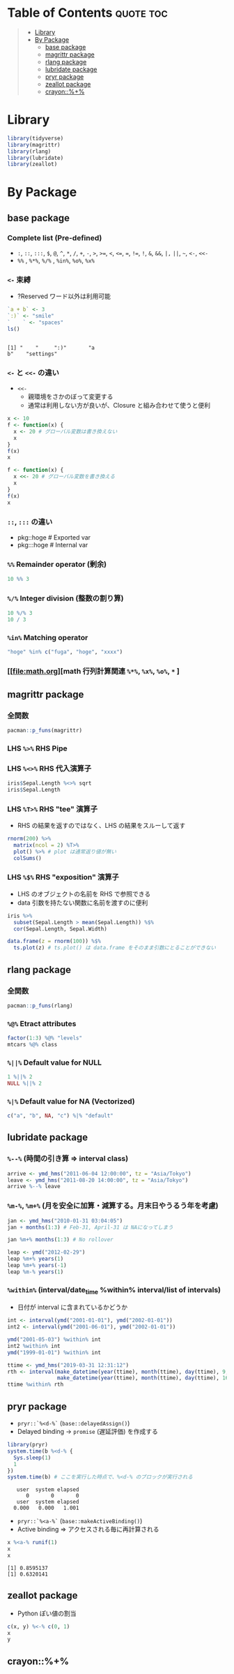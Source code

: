 #+STARTUP: folded indent inlineimages latexpreview
#+PROPERTY: header-args:R :results output code :colnames yes :session *R:infix*

* Table of Contents :quote:toc:
#+BEGIN_QUOTE
- [[#library][Library]]
- [[#by-package][By Package]]
  - [[#base-package][base package]]
  - [[#magrittr-package][magrittr package]]
  - [[#rlang-package][rlang package]]
  - [[#lubridate-package][lubridate package]]
  - [[#pryr-package][pryr package]]
  - [[#zeallot-package][zeallot package]]
  - [[#crayon][crayon::%+%]]
#+END_QUOTE

* Library

#+begin_src R :results silent
library(tidyverse)
library(magrittr)
library(rlang)
library(lubridate)
library(zeallot)
#+end_src

* By Package
** base package
*** Complete list (Pre-defined)

- =:=, =::=, =:::=, =$=, =@=, =^=, =*=, =/=, =+=, =-=, =>=, =>==, =<=, =<==, ===, =!==, =!=, =&=, =&&=, =|,= =||=, =~=, =<-=, =<<-=
- =%%= , =%*%=, =%/%= , =%in%=, =%o%=, =%x%=

*** =<-= 束縛

- ?Reserved ワード以外は利用可能
#+begin_src R :exports both
`a + b` <- 3
`:)` <- "smile"
`    ` <- "spaces"
ls()
#+end_src

#+RESULTS:
: 
: [1] "    "     ":)"       "a
: b"    "settings"

*** =<-= と =<<-= の違い

- =<<-=
  - 親環境をさかのぼって変更する
  - 通常は利用しない方が良いが、Closure と組み合わせて使うと便利

#+begin_src R
x <- 10
f <- function(x) {
  x <- 20 # グローバル変数は書き換えない
  x
}
f(x)
x

f <- function(x) {
  x <<- 20 # グローバル変数を書き換える
  x
}
f(x)
x
#+end_src

#+RESULTS:
: 
: [1] 20
: 
: [1] 10
: 
: [1] 20
: 
: [1] 20

*** =::=, =:::= の違い

- pkg::hoge # Exported var
- pkg:::hoge # Internal var

*** =%%= Remainder operator (剰余)

#+begin_src R
10 %% 3
#+end_src

#+RESULTS:
: [1] 1

*** =%/%= Integer division (整数の割り算)

#+begin_src R
10 %/% 3
10 / 3
#+end_src

#+RESULTS:
: [1] 3
: [1] 3.333333

*** =%in%= Matching operator

#+begin_src R
"hoge" %in% c("fuga", "hoge", "xxxx")
#+end_src

#+RESULTS:
: [1] TRUE

*** [[file:math.org][math 行列計算関連 =%*%=, =%x%=, =%o%=, =*= ]
** magrittr package
*** 全関数

#+begin_src R
pacman::p_funs(magrittr)
#+end_src

#+RESULTS:
#+begin_example
 [1] "%<>%"                   "%>%"                    "%$%"                   
 [4] "%T>%"                   "add"                    "and"                   
 [7] "debug_fseq"             "debug_pipe"             "divide_by"             
[10] "divide_by_int"          "equals"                 "extract"               
[13] "extract2"               "freduce"                "functions"             
[16] "inset"                  "inset2"                 "is_greater_than"       
[19] "is_in"                  "is_less_than"           "is_weakly_greater_than"
[22] "is_weakly_less_than"    "mod"                    "multiply_by"           
[25] "multiply_by_matrix"     "n'est pas"              "not"                   
[28] "or"                     "raise_to_power"         "set_colnames"          
[31] "set_names"              "set_rownames"           "subtract"              
[34] "undebug_fseq"           "use_series"
#+end_example

*** LHS =%>%= RHS Pipe
*** LHS =%<>%= RHS 代入演算子

#+begin_src R
iris$Sepal.Length %<>% sqrt
iris$Sepal.Length
#+end_src

#+RESULTS:
#+begin_example
  [1] 2.258318 2.213594 2.167948 2.144761 2.236068 2.323790 2.144761 2.236068
  [9] 2.097618 2.213594 2.323790 2.190890 2.190890 2.073644 2.408319 2.387467
 [17] 2.323790 2.258318 2.387467 2.258318 2.323790 2.258318 2.144761 2.258318
 [25] 2.190890 2.236068 2.236068 2.280351 2.280351 2.167948 2.190890 2.323790
 [33] 2.280351 2.345208 2.213594 2.236068 2.345208 2.213594 2.097618 2.258318
 [41] 2.236068 2.121320 2.097618 2.236068 2.258318 2.190890 2.258318 2.144761
 [49] 2.302173 2.236068 2.645751 2.529822 2.626785 2.345208 2.549510 2.387467
 [57] 2.509980 2.213594 2.569047 2.280351 2.236068 2.428992 2.449490 2.469818
 [65] 2.366432 2.588436 2.366432 2.408319 2.489980 2.366432 2.428992 2.469818
 [73] 2.509980 2.469818 2.529822 2.569047 2.607681 2.588436 2.449490 2.387467
 [81] 2.345208 2.345208 2.408319 2.449490 2.323790 2.449490 2.588436 2.509980
 [89] 2.366432 2.345208 2.345208 2.469818 2.408319 2.236068 2.366432 2.387467
 [97] 2.387467 2.489980 2.258318 2.387467 2.509980 2.408319 2.664583 2.509980
[105] 2.549510 2.756810 2.213594 2.701851 2.588436 2.683282 2.549510 2.529822
[113] 2.607681 2.387467 2.408319 2.529822 2.549510 2.774887 2.774887 2.449490
[121] 2.626785 2.366432 2.774887 2.509980 2.588436 2.683282 2.489980 2.469818
[129] 2.529822 2.683282 2.720294 2.810694 2.529822 2.509980 2.469818 2.774887
[137] 2.509980 2.529822 2.449490 2.626785 2.588436 2.626785 2.408319 2.607681
[145] 2.588436 2.588436 2.509980 2.549510 2.489980 2.428992
#+end_example

*** LHS =%T>%= RHS "tee" 演算子

- RHS の結果を返すのではなく、LHS の結果をスルーして返す
#+begin_src R
rnorm(200) %>%
  matrix(ncol = 2) %T>%
  plot() %>% # plot は通常返り値が無い
  colSums()
#+end_src

#+RESULTS:
: [1] -2.100121 -2.683670

*** LHS =%$%= RHS "exposition" 演算子

- LHS のオブジェクトの名前を RHS で参照できる
- data 引数を持たない関数に名前を渡すのに便利
#+begin_src R
iris %>%
  subset(Sepal.Length > mean(Sepal.Length)) %$%
  cor(Sepal.Length, Sepal.Width)
#+end_src

#+RESULTS:
: [1] 0.3365679

#+begin_src R :results output graphics file :file (my/get-babel-file)
data.frame(z = rnorm(100)) %$%
  ts.plot(z) # ts.plot() は data.frame をそのまま引数にとることができない
#+end_src

#+RESULTS:
[[file:/home/shun/Dropbox/memo/img/babel/fig-E6mqDP.png]]

** rlang package
*** 全関数

#+begin_src R
pacman::p_funs(rlang)
#+end_src

#+RESULTS:
#+begin_example
  [1] ":="                      "!!"                     
  [3] "!!!"                     ".data"                  
  [5] "%@%"                     "%@%<-"                  
  [7] "%|%"                     "%||%"                   
  [9] "abort"                   "are_na"                 
 [11] "arg_match"               "as_box"                 
 [13] "as_box_if"               "as_bytes"               
 [15] "as_character"            "as_closure"             
 [17] "as_complex"              "as_data_mask"           
 [19] "as_data_pronoun"         "as_double"              
 [21] "as_env"                  "as_environment"         
 [23] "as_function"             "as_integer"             
 [25] "as_label"                "as_list"                
 [27] "as_logical"              "as_name"                
 [29] "as_overscope"            "as_pairlist"            
 [31] "as_quosure"              "as_quosures"            
 [33] "as_string"               "as_utf8_character"      
 [35] "base_env"                "bytes"                  
 [37] "bytes_along"             "bytes_len"              
 [39] "call_args"               "call_args_names"        
 [41] "call_depth"              "call_fn"                
 [43] "call_frame"              "call_inspect"           
 [45] "call_modify"             "call_name"              
 [47] "call_ns"                 "call_stack"             
 [49] "call_standardise"        "call2"                  
 [51] "caller_env"              "caller_fn"              
 [53] "caller_frame"            "calling"                
 [55] "catch_cnd"               "child_env"              
 [57] "chr"                     "chr_along"              
 [59] "chr_len"                 "chr_unserialise_unicode"
 [61] "cnd"                     "cnd_body"               
 [63] "cnd_entrace"             "cnd_footer"             
 [65] "cnd_header"              "cnd_message"            
 [67] "cnd_muffle"              "cnd_signal"             
 [69] "cnd_type"                "coerce_class"           
 [71] "coerce_type"             "cpl"                    
 [73] "cpl_along"               "cpl_len"                
 [75] "ctxt_depth"              "ctxt_frame"             
 [77] "ctxt_stack"              "current_env"            
 [79] "current_fn"              "current_frame"          
 [81] "dbl"                     "dbl_along"              
 [83] "dbl_len"                 "done"                   
 [85] "dots_definitions"        "dots_list"              
 [87] "dots_n"                  "dots_splice"            
 [89] "dots_values"             "duplicate"              
 [91] "empty_env"               "enexpr"                 
 [93] "enexprs"                 "enquo"                  
 [95] "enquos"                  "ensym"                  
 [97] "ensyms"                  "entrace"                
 [99] "env"                     "env_bind"               
[101] "env_bind_active"         "env_bind_exprs"         
[103] "env_bind_fns"            "env_bind_lazy"          
[105] "env_binding_are_active"  "env_binding_are_lazy"   
[107] "env_binding_are_locked"  "env_binding_lock"       
[109] "env_binding_unlock"      "env_bury"               
[111] "env_clone"               "env_depth"              
[113] "env_get"                 "env_get_list"           
[115] "env_has"                 "env_inherits"           
[117] "env_is_locked"           "env_label"              
[119] "env_length"              "env_lock"               
[121] "env_name"                "env_names"              
[123] "env_parent"              "env_parents"            
[125] "env_poke"                "env_poke_parent"        
[127] "env_print"               "env_tail"               
[129] "env_unbind"              "env_unlock"             
[131] "error_cnd"               "eval_bare"              
[133] "eval_tidy"               "exec"                   
[135] "exiting"                 "expr"                   
[137] "expr_deparse"            "expr_interp"            
[139] "expr_label"              "expr_name"              
[141] "expr_print"              "expr_text"              
[143] "exprs"                   "exprs_auto_name"        
[145] "f_env"                   "f_env<-"                
[147] "f_label"                 "f_lhs"                  
[149] "f_lhs<-"                 "f_name"                 
[151] "f_rhs"                   "f_rhs<-"                
[153] "f_text"                  "flatten"                
[155] "flatten_chr"             "flatten_cpl"            
[157] "flatten_dbl"             "flatten_if"             
[159] "flatten_int"             "flatten_lgl"            
[161] "flatten_raw"             "fn_body"                
[163] "fn_body<-"               "fn_env"                 
[165] "fn_env<-"                "fn_fmls"                
[167] "fn_fmls_names"           "fn_fmls_names<-"        
[169] "fn_fmls_syms"            "fn_fmls<-"              
[171] "format_error_bullets"    "frame_position"         
[173] "friendly_type"           "get_env"                
[175] "get_expr"                "global_env"             
[177] "global_frame"            "has_length"             
[179] "has_name"                "have_name"              
[181] "inform"                  "inherits_all"           
[183] "inherits_any"            "inherits_only"          
[185] "int"                     "int_along"              
[187] "int_len"                 "interrupt"              
[189] "invoke"                  "is_atomic"              
[191] "is_attached"             "is_bare_atomic"         
[193] "is_bare_bytes"           "is_bare_character"      
[195] "is_bare_double"          "is_bare_env"            
[197] "is_bare_environment"     "is_bare_formula"        
[199] "is_bare_integer"         "is_bare_integerish"     
[201] "is_bare_list"            "is_bare_logical"        
[203] "is_bare_numeric"         "is_bare_raw"            
[205] "is_bare_string"          "is_bare_vector"         
[207] "is_binary_lang"          "is_bool"                
[209] "is_box"                  "is_bytes"               
[211] "is_call"                 "is_call_stack"          
[213] "is_callable"             "is_character"           
[215] "is_chr_na"               "is_closure"             
[217] "is_condition"            "is_copyable"            
[219] "is_cpl_na"               "is_dbl_na"              
[221] "is_definition"           "is_dictionaryish"       
[223] "is_done_box"             "is_double"              
[225] "is_empty"                "is_env"                 
[227] "is_environment"          "is_eval_stack"          
[229] "is_expr"                 "is_expression"          
[231] "is_false"                "is_formula"             
[233] "is_formulaish"           "is_frame"               
[235] "is_function"             "is_installed"           
[237] "is_int_na"               "is_integer"             
[239] "is_integerish"           "is_interactive"         
[241] "is_lambda"               "is_lang"                
[243] "is_lgl_na"               "is_list"                
[245] "is_logical"              "is_missing"             
[247] "is_na"                   "is_named"               
[249] "is_namespace"            "is_node"                
[251] "is_node_list"            "is_null"                
[253] "is_pairlist"             "is_primitive"           
[255] "is_primitive_eager"      "is_primitive_lazy"      
[257] "is_quosure"              "is_quosures"            
[259] "is_raw"                  "is_reference"           
[261] "is_scalar_atomic"        "is_scalar_bytes"        
[263] "is_scalar_character"     "is_scalar_double"       
[265] "is_scalar_integer"       "is_scalar_integerish"   
[267] "is_scalar_list"          "is_scalar_logical"      
[269] "is_scalar_raw"           "is_scalar_vector"       
[271] "is_scoped"               "is_spliced"             
[273] "is_spliced_bare"         "is_stack"               
[275] "is_string"               "is_symbol"              
[277] "is_symbolic"             "is_syntactic_literal"   
[279] "is_true"                 "is_unary_lang"          
[281] "is_vector"               "is_weakref"             
[283] "is_zap"                  "lang"                   
[285] "lang_args"               "lang_args_names"        
[287] "lang_fn"                 "lang_head"              
[289] "lang_modify"             "lang_name"              
[291] "lang_standardise"        "lang_tail"              
[293] "last_error"              "last_trace"             
[295] "lgl"                     "lgl_along"              
[297] "lgl_len"                 "list_along"             
[299] "list_len"                "list2"                  
[301] "ll"                      "local_bindings"         
[303] "local_interactive"       "local_options"          
[305] "locally"                 "maybe_missing"          
[307] "message_cnd"             "missing_arg"            
[309] "modify"                  "mut_attrs"              
[311] "mut_node_caar"           "mut_node_cadr"          
[313] "mut_node_car"            "mut_node_cdar"          
[315] "mut_node_cddr"           "mut_node_cdr"           
[317] "mut_node_tag"            "na_chr"                 
[319] "na_cpl"                  "na_dbl"                 
[321] "na_int"                  "na_lgl"                 
[323] "names2"                  "new_box"                
[325] "new_call"                "new_character"          
[327] "new_character_along"     "new_complex"            
[329] "new_complex_along"       "new_data_mask"          
[331] "new_definition"          "new_double"             
[333] "new_double_along"        "new_environment"        
[335] "new_formula"             "new_function"           
[337] "new_integer"             "new_integer_along"      
[339] "new_language"            "new_list"               
[341] "new_list_along"          "new_logical"            
[343] "new_logical_along"       "new_node"               
[345] "new_overscope"           "new_quosure"            
[347] "new_quosures"            "new_raw"                
[349] "new_raw_along"           "new_weakref"            
[351] "node"                    "node_caar"              
[353] "node_cadr"               "node_car"               
[355] "node_cdar"               "node_cddr"              
[357] "node_cdr"                "node_poke_caar"         
[359] "node_poke_cadr"          "node_poke_car"          
[361] "node_poke_cdar"          "node_poke_cddr"         
[363] "node_poke_cdr"           "node_poke_tag"          
[365] "node_tag"                "ns_env"                 
[367] "ns_env_name"             "ns_imports_env"         
[369] "overscope_clean"         "overscope_eval_next"    
[371] "pairlist2"               "parse_expr"             
[373] "parse_exprs"             "parse_quo"              
[375] "parse_quos"              "parse_quosure"          
[377] "parse_quosures"          "peek_option"            
[379] "peek_options"            "pkg_env"                
[381] "pkg_env_name"            "prepend"                
[383] "prim_name"               "push_options"           
[385] "qq_show"                 "quo"                    
[387] "quo_expr"                "quo_get_env"            
[389] "quo_get_expr"            "quo_is_call"            
[391] "quo_is_lang"             "quo_is_missing"         
[393] "quo_is_null"             "quo_is_symbol"          
[395] "quo_is_symbolic"         "quo_label"              
[397] "quo_name"                "quo_set_env"            
[399] "quo_set_expr"            "quo_squash"             
[401] "quo_text"                "quos"                   
[403] "quos_auto_name"          "raw_along"              
[405] "raw_len"                 "rep_along"              
[407] "rep_named"               "restarting"             
[409] "return_from"             "return_to"              
[411] "rst_abort"               "rst_exists"             
[413] "rst_jump"                "rst_list"               
[415] "rst_maybe_jump"          "scoped_bindings"        
[417] "scoped_env"              "scoped_envs"            
[419] "scoped_interactive"      "scoped_names"           
[421] "scoped_options"          "search_env"             
[423] "search_envs"             "seq2"                   
[425] "seq2_along"              "set_attrs"              
[427] "set_env"                 "set_expr"               
[429] "set_names"               "signal"                 
[431] "splice"                  "squash"                 
[433] "squash_chr"              "squash_cpl"             
[435] "squash_dbl"              "squash_if"              
[437] "squash_int"              "squash_lgl"             
[439] "squash_raw"              "stack_trim"             
[441] "string"                  "switch_class"           
[443] "switch_type"             "sym"                    
[445] "syms"                    "trace_back"             
[447] "trace_length"            "type_of"                
[449] "unbox"                   "UQ"                     
[451] "UQS"                     "vec_poke_n"             
[453] "vec_poke_range"          "warn"                   
[455] "warning_cnd"             "with_abort"             
[457] "with_bindings"           "with_env"               
[459] "with_handlers"           "with_interactive"       
[461] "with_options"            "with_restarts"          
[463] "wref_key"                "wref_value"             
[465] "zap"
#+end_example

*** =%@%= Etract attributes

#+begin_src R
factor(1:3) %@% "levels"
mtcars %@% class
#+end_src

#+RESULTS:
: [1] "1" "2" "3"
: [1] "data.frame"

*** =%||%= Default value for NULL

#+begin_src R
1 %||% 2
NULL %||% 2
#+end_src

#+RESULTS:
: [1] 1
: [1] 2

*** =%|%= Default value for NA (Vectorized)

#+begin_src R
c("a", "b", NA, "c") %|% "default"
#+end_src

#+RESULTS:
: [1] "a"       "b"       "default" "c"

** lubridate package
*** =%--%= (時間の引き算 => interval class)

#+begin_src R
arrive <- ymd_hms("2011-06-04 12:00:00", tz = "Asia/Tokyo")
leave <- ymd_hms("2011-08-20 14:00:00", tz = "Asia/Tokyo")
arrive %--% leave
#+end_src

#+RESULTS:
: [1] 2011-06-04 12:00:00 JST--2011-08-20 14:00:00 JST

*** =%m-%=, =%m+%= (月を安全に加算・減算する。月末日やうるう年を考慮)

#+begin_src R
jan <- ymd_hms("2010-01-31 03:04:05")
jan + months(1:3) # Feb-31, April-31 は NAになってしまう

jan %m+% months(1:3) # No rollover
#+end_src

#+RESULTS:
: [1] NA                        "2010-03-31 03:04:05 UTC"
: [3] NA
: [1] "2010-02-28 03:04:05 UTC" "2010-03-31 03:04:05 UTC"
: [3] "2010-04-30 03:04:05 UTC"

#+begin_src R
leap <- ymd("2012-02-29")
leap %m+% years(1)
leap %m+% years(-1)
leap %m-% years(1)
#+end_src

#+RESULTS:
: [1] "2013-02-28"
: [1] "2011-02-28"
: [1] "2011-02-28"

*** =%within%= (interval/date_time %within% interval/list of intervals)

- 日付が interval に含まれているかどうか
#+begin_src R
int <- interval(ymd("2001-01-01"), ymd("2002-01-01"))
int2 <- interval(ymd("2001-06-01"), ymd("2002-01-01"))

ymd("2001-05-03") %within% int
int2 %within% int
ymd("1999-01-01") %within% int
#+end_src

#+RESULTS:
: [1] TRUE
: [1] TRUE
: [1] FALSE

#+begin_src R
ttime <- ymd_hms("2019-03-31 12:31:12")
rth <- interval(make_datetime(year(ttime), month(ttime), day(ttime), 9, 30, 0),
                make_datetime(year(ttime), month(ttime), day(ttime), 16, 0, 0))
ttime %within% rth
#+end_src

#+RESULTS:
: [1] TRUE

** pryr package

- =pryr::`%<d-%`= (=base::delayedAssign()=)
- Delayed binding -> =promise= (遅延評価) を作成する
#+begin_src R :exports both
library(pryr)
system.time(b %<d-% {
  Sys.sleep(1)
  1
})
system.time(b) # ここを実行した時点で、%<d-% のブロックが実行される
#+end_src

#+RESULTS:
:    user  system elapsed 
:       0       0       0
:    user  system elapsed 
:   0.000   0.000   1.001

- =pryr::`%<a-%`= (=base::makeActiveBinding()=)
- Active binding => アクセスされる毎に再計算される
#+begin_src R :exports both
x %<a-% runif(1)
x
x
#+end_src

#+RESULTS:
: [1] 0.8595137
: [1] 0.6320141

** zeallot package

- Python ぽい値の割当
#+begin_src R
c(x, y) %<-% c(0, 1)
x
y
#+end_src

#+RESULTS:
: 
: [1] 0
: 
: [1] 1

** crayon::%+%
